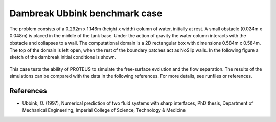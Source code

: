 Dambreak Ubbink benchmark case
================================

The problem consists of a 0.292m  x 1.146m (height x width) column of water, initially at rest. 
A small obstacle (0.024m x 0.048m) is placed in the middle of the tank base.                    
Under the action of gravity the water column interacts with the obstacle and collapses to a wall. 
The computational domain is a 2D rectangular box with  dimensions 0.584m x 0.584m. 
The top of the domain is left open, when the rest of the boundary patches act as NoSlip walls. 
In the following figure a sketch of the dambreak initial conditions is shown.

.. figure:: ./dambreakUbbink.bmp

This case tests the ability of PROTEUS to simulate the free-surface evolution and the flow separation.
The results of the simulations can be compared with the data in the following references.
For more details, see runfiles or references.

References
--------------------------------

- Ubbink, O. (1997), Numerical prediction of two fluid systems with sharp interfaces, PhD thesis, Department of Mechanical Engineering, Imperial College of Science, Technology & Medicine

